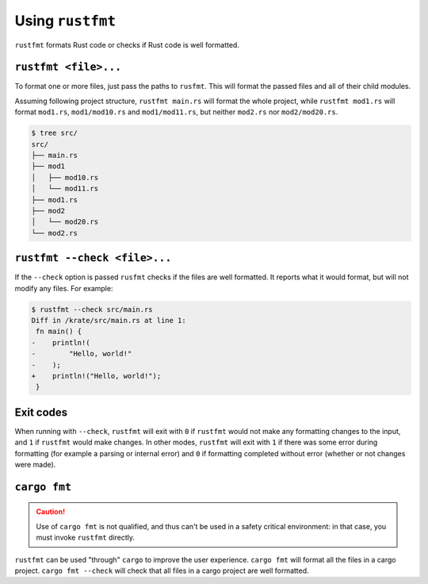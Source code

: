 .. SPDX-License-Identifier: MIT OR Apache-2.0
   SPDX-FileCopyrightText: The Ferrocene Developers

Using ``rustfmt``
=================

``rustfmt`` formats Rust code or checks if Rust code is well formatted.

``rustfmt <file>...``
---------------------

To format one or more files, just pass the paths to ``rusfmt``. This will format the passed files and all of their child modules.

Assuming following project structure, ``rustfmt main.rs`` will format the whole project, while ``rustfmt mod1.rs`` will format ``mod1.rs``, ``mod1/mod10.rs`` and ``mod1/mod11.rs``, but neither ``mod2.rs`` nor ``mod2/mod20.rs``.

.. code-block::

   $ tree src/
   src/
   ├── main.rs
   ├── mod1
   │   ├── mod10.rs
   │   └── mod11.rs
   ├── mod1.rs
   ├── mod2
   │   └── mod20.rs
   └── mod2.rs


``rustfmt --check <file>...``
-----------------------------

If the ``--check`` option is passed ``rusfmt`` checks if the files are well formatted. It reports what it would format, but will not modify any files. For example:

.. code-block::

   $ rustfmt --check src/main.rs 
   Diff in /krate/src/main.rs at line 1:
    fn main() {
   -    println!(
   -        "Hello, world!"
   -    );
   +    println!("Hello, world!");
    }

Exit codes
----------

When running with ``--check``, ``rustfmt`` will exit with ``0`` if ``rustfmt`` would not make any formatting changes to the input, and ``1`` if ``rustfmt`` would make changes. In other modes, ``rustfmt`` will exit with ``1`` if there was some error during formatting (for example a parsing or internal error) and ``0`` if formatting completed without error (whether or not changes were made).

``cargo fmt``
-------------

.. caution::

   Use of ``cargo fmt`` is not qualified, and thus can't be used in a safety critical environment: in that case, you must invoke ``rustfmt`` directly.

``rustfmt`` can be used "through" ``cargo`` to improve the user experience. ``cargo fmt`` will format all the files in a cargo project. ``cargo fmt --check`` will check that all files in a cargo project are well formatted.
